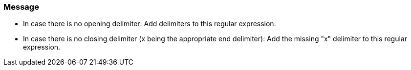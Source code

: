 === Message

* In case there is no opening delimiter: Add delimiters to this regular expression.
* In case there is no closing delimiter (x being the appropriate end delimiter): Add the missing "x" delimiter to this regular expression. 
